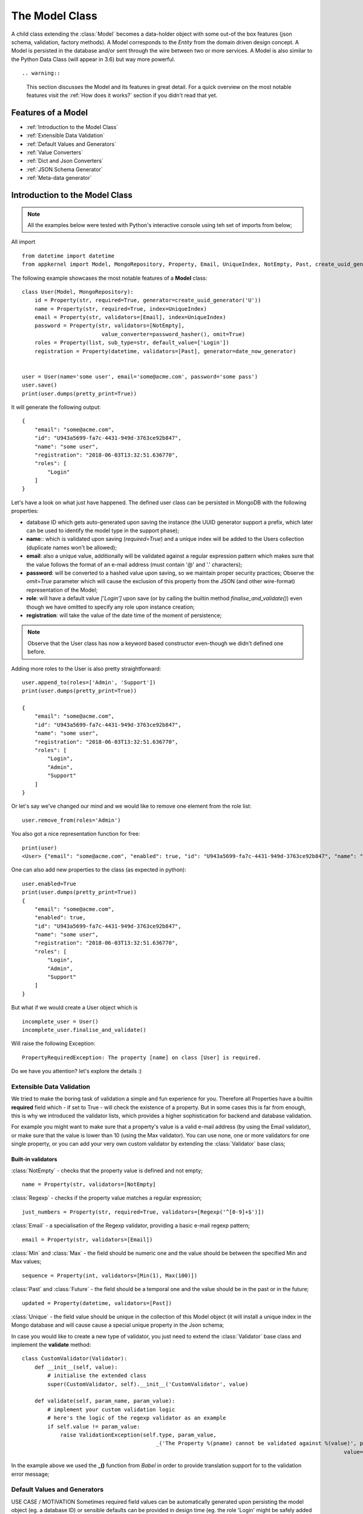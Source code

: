 The Model Class
---------------

A child class extending the :class:`Model` becomes a data-holder object with some out-of the box features (json schema, validation, factory methods).
A Model corresponds to the *Entity* from the domain driven design concept. A Model is persisted in the database and/or sent through the wire between two or more services.
A Model is also similar to the Python Data Class (will appear in 3.6) but way more powerful. ::

.. warning::
    This section discusses the Model and its features in great detail. For a quick overview on the most notable features visit the :ref:`How does it works?` section if you
    didn't read that yet.

Features of a Model
'''''''''''''''''''

* :ref:`Introduction to the Model Class`
* :ref:`Extensible Data Validation`
* :ref:`Default Values and Generators`
* :ref:`Value Converters`
* :ref:`Dict and Json Converters`
* :ref:`JSON Schema Generator`
* :ref:`Meta-data generator`

Introduction to the Model Class
'''''''''''''''''''''''''''''''

.. note::
    All the examples below were tested with Python's interactive console using teh set of imports from below;

All import  ::

    from datetime import datetime
    from appkernel import Model, MongoRepository, Property, Email, UniqueIndex, NotEmpty, Past, create_uuid_generator, date_now_generator, password_hasher

The following example showcases the most notable features of a **Model** class: ::

    class User(Model, MongoRepository):
        id = Property(str, required=True, generator=create_uuid_generator('U'))
        name = Property(str, required=True, index=UniqueIndex)
        email = Property(str, validators=[Email], index=UniqueIndex)
        password = Property(str, validators=[NotEmpty],
                             value_converter=password_hasher(), omit=True)
        roles = Property(list, sub_type=str, default_value=['Login'])
        registration = Property(datetime, validators=[Past], generator=date_now_generator)


    user = User(name='some user', email='some@acme.com', password='some pass')
    user.save()
    print(user.dumps(pretty_print=True))

It will generate the following output: ::

    {
        "email": "some@acme.com",
        "id": "U943a5699-fa7c-4431-949d-3763ce92b847",
        "name": "some user",
        "registration": "2018-06-03T13:32:51.636770",
        "roles": [
            "Login"
        ]
    }

Let's have a look on what just have happened. The defined user class can be persisted in MongoDB with the following properties:

- database ID which gets auto-generated upon saving the instance (the UUID generator support a prefix, which later can be used to identify the model type in the support phase);
- **name**:: which is validated upon saving (*required=True*) and a unique index will be added to the Users collection (duplicate names won't be allowed);
- **email**: also a unique value, additionally will be validated against a regular expression pattern which makes sure that the value follows the format of an e-mail address (must contain '@' and '.' characters);
- **password**: will be converted to a hashed value upon saving, so we maintain proper security practices; Observe the *omit=True* parameter which will cause
  the exclusion of this property from the JSON (and other wire-format) representation of the Model;
- **role**: will have a default value *['Login']* upon save (or by calling the builtin method `finalise_and_validate()`) even though we have omitted to specify any role upon instance creation;
- **registration**: will take the value of the date time of the moment of persistence;

.. note::
    Observe that the User class has now a keyword based constructor even-though we didn't defined one before.

Adding more roles to the User is also pretty straightforward: ::

    user.append_to(roles=['Admin', 'Support'])
    print(user.dumps(pretty_print=True))

    {
        "email": "some@acme.com",
        "id": "U943a5699-fa7c-4431-949d-3763ce92b847",
        "name": "some user",
        "registration": "2018-06-03T13:32:51.636770",
        "roles": [
            "Login",
            "Admin",
            "Support"
        ]
    }

Or let's say we've changed our mind and we would like to remove one element from the role list: ::

    user.remove_from(roles='Admin')

You also got a nice representation function for free: ::

    print(user)
    <User> {"email": "some@acme.com", "enabled": true, "id": "U943a5699-fa7c-4431-949d-3763ce92b847", "name": "some user", "registration": "2018-06-03T13:32:51.636770", "roles": ["Login", "Support"]}

One can also add new properties to the class (as expected in python): ::

    user.enabled=True
    print(user.dumps(pretty_print=True))
    {
        "email": "some@acme.com",
        "enabled": true,
        "id": "U943a5699-fa7c-4431-949d-3763ce92b847",
        "name": "some user",
        "registration": "2018-06-03T13:32:51.636770",
        "roles": [
            "Login",
            "Admin",
            "Support"
        ]
    }


But what if we would create a User object which is ::

    incomplete_user = User()
    incomplete_user.finalise_and_validate()

Will raise the following Exception: ::

    PropertyRequiredException: The property [name] on class [User] is required.

Do we have you attention? let's explore the details :)

Extensible Data Validation
``````````````````````````
We tried to make the boring task of validation a simple and fun experience for you. Therefore all Properties have a builtin
**required** field which - if set to True - will check the existence of a property.
But in some cases this is far from enough, this is why we introduced the validator lists, which provides a higher sophistication
for backend and database validation.

For example you might want to make sure that a property's value is a valid e-mail address (by using the Email validator),
or make sure that the value is lower than 10 (using the Max validator). You can use none, one or more validators for one single property,
or you can add your very own custom validator by extending the :class:`Validator` base class;

Built-in validators
...................

:class:`NotEmpty` - checks that the property value is defined and not empty; ::

    name = Property(str, validators=[NotEmpty]

:class:`Regexp` - checks if the property value matches a regular expression; ::

    just_numbers = Property(str, required=True, validators=[Regexp('^[0-9]+$')])

:class:`Email` - a specialisation of the Regexp validator, providing a basic e-mail regexp pattern; ::

    email = Property(str, validators=[Email])

:class:`Min` and :class:`Max` - the field should be numeric one and the value should be between the specified Min and Max values; ::

    sequence = Property(int, validators=[Min(1), Max(100)])

:class:`Past` and :class:`Future` - the field should be a temporal one and the value should be in the past or in the future; ::

    updated = Property(datetime, validators=[Past])

:class:`Unique` - the field value should be unique in the collection of this Model object (it will install a unique
index in the Mongo database and will cause cause a special unique property in the Json schema;

In case you would like to create a new type of validator, you just need to extend the :class:`Validator` base class and implement the **validate** method: ::

    class CustomValidator(Validator):
        def __init__(self, value):
            # initialise the extended class
            super(CustomValidator, self).__init__('CustomValidator', value)

        def validate(self, param_name, param_value):
            # implement your custom validation logic
            # here's the logic of the regexp validator as an example
            if self.value != param_value:
                raise ValidationException(self.type, param_value,
                                              _('The Property %(pname) cannot be validated against %(value)', pname=param_name,
                                                                                                         value=self.value))

In the example above we used the **_()** function from *Babel* in order to provide translation support for to the validation error message;

Default Values and Generators
`````````````````````````````
USE CASE / MOTIVATION
Sometimes required field values can be automatically generated upon persisting the model object (eg. a database ID)
or sensible defaults can be provided in design time (eg. the role 'Login' might be safely added to all users); ::

    id = Property(str, required=True, generator=uuid_generator('U'))

In this case the id field will get a generated value upon saving (or running the `finalise_and_validate()` method on the model)
if one was not provided already;
Writing customer generators is easy: any method with a return value would suffice.
In case the generator requires an input Property (like the uuid_generator in our case), one would create a method which returns
another method: ::

    def uuid_generator(prefix=None):
        def generate_id():
            return '{}{}'.format(prefix, str(uuid.uuid4()))

    return generate_id

This type of ID generator enables you to prefix the IDs of your different Models, making easier the job of the support teams:
one will know immediately know in which collection to sarch for even if he only has an ID (given that the User model ID is prefixed
with 'U' and the Customer Model ID is prefixed with 'CT';

Value Converters
````````````````
USE CASE / MOTIVATION



